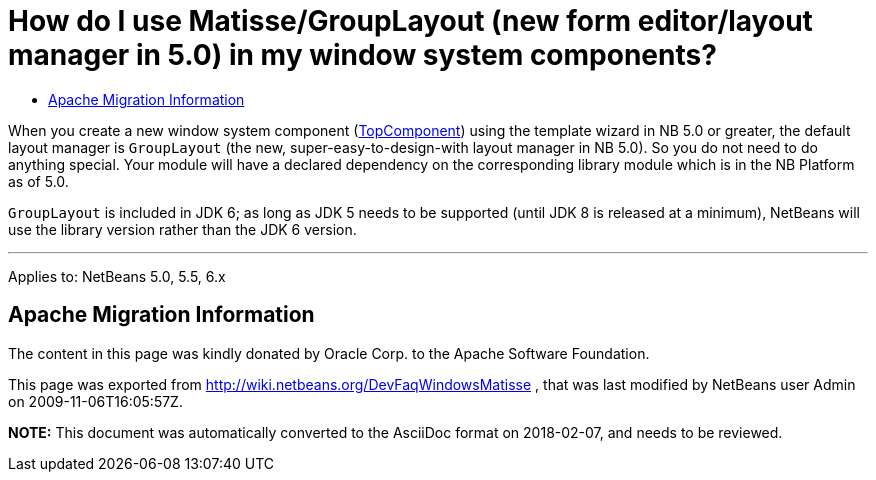 // 
//     Licensed to the Apache Software Foundation (ASF) under one
//     or more contributor license agreements.  See the NOTICE file
//     distributed with this work for additional information
//     regarding copyright ownership.  The ASF licenses this file
//     to you under the Apache License, Version 2.0 (the
//     "License"); you may not use this file except in compliance
//     with the License.  You may obtain a copy of the License at
// 
//       http://www.apache.org/licenses/LICENSE-2.0
// 
//     Unless required by applicable law or agreed to in writing,
//     software distributed under the License is distributed on an
//     "AS IS" BASIS, WITHOUT WARRANTIES OR CONDITIONS OF ANY
//     KIND, either express or implied.  See the License for the
//     specific language governing permissions and limitations
//     under the License.
//

=  How do I use Matisse/GroupLayout (new form editor/layout manager in 5.0) in my window system components?
:page-layout: wikidev
:page-tags: wiki, devfaq, needsreview
:jbake-status: published
:keywords: Apache NetBeans wiki DevFaqWindowsMatisse
:description: Apache NetBeans wiki DevFaqWindowsMatisse
:toc: left
:toc-title:
:syntax: true
:page-wikidevsection: _window_system
:page-position: 4

When you create a new window system component (xref:./DevFaqWindowsTopComponent.adoc[TopComponent]) using the template wizard in NB 5.0 or greater, the default layout manager is `GroupLayout` (the new, super-easy-to-design-with layout manager in NB 5.0). So you do not need to do anything special. Your module will have a declared dependency on the corresponding library module which is in the NB Platform as of 5.0.

`GroupLayout` is included in JDK 6; as long as JDK 5 needs to be supported (until JDK 8 is released at a minimum), NetBeans will use the library version rather than the JDK 6 version.

---

Applies to: NetBeans 5.0, 5.5, 6.x

== Apache Migration Information

The content in this page was kindly donated by Oracle Corp. to the
Apache Software Foundation.

This page was exported from link:http://wiki.netbeans.org/DevFaqWindowsMatisse[http://wiki.netbeans.org/DevFaqWindowsMatisse] , 
that was last modified by NetBeans user Admin 
on 2009-11-06T16:05:57Z.


*NOTE:* This document was automatically converted to the AsciiDoc format on 2018-02-07, and needs to be reviewed.
